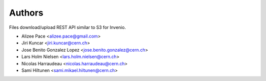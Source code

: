 ..
    This file is part of Invenio.
    Copyright (C) 2015, 2016 CERN.

    Invenio is free software; you can redistribute it
    and/or modify it under the terms of the GNU General Public License as
    published by the Free Software Foundation; either version 2 of the
    License, or (at your option) any later version.

    Invenio is distributed in the hope that it will be
    useful, but WITHOUT ANY WARRANTY; without even the implied warranty of
    MERCHANTABILITY or FITNESS FOR A PARTICULAR PURPOSE.  See the GNU
    General Public License for more details.

    You should have received a copy of the GNU General Public License
    along with Invenio; if not, write to the
    Free Software Foundation, Inc., 59 Temple Place, Suite 330, Boston,
    MA 02111-1307, USA.

    In applying this license, CERN does not
    waive the privileges and immunities granted to it by virtue of its status
    as an Intergovernmental Organization or submit itself to any jurisdiction.


Authors
=======

Files download/upload REST API similar to S3 for Invenio.

- Alizee Pace <alizee.pace@gmail.com>
- Jiri Kuncar <jiri.kuncar@cern.ch>
- Jose Benito Gonzalez Lopez <jose.benito.gonzalez@cern.ch>
- Lars Holm Nielsen <lars.holm.nielsen@cern.ch>
- Nicolas Harraudeau <nicolas.harraudeau@cern.ch>
- Sami Hiltunen <sami.mikael.hiltunen@cern.ch>
